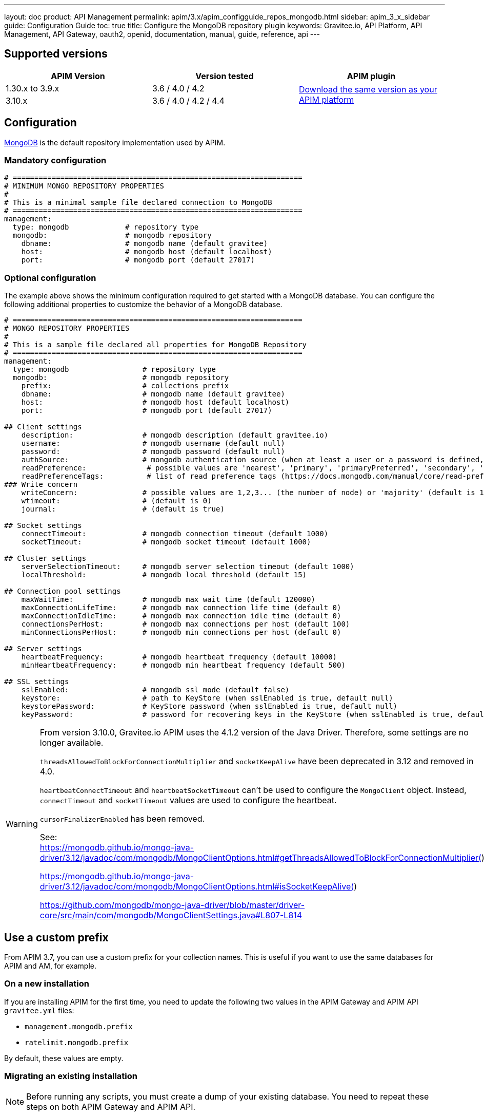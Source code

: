 ---
layout: doc
product: API Management
permalink: apim/3.x/apim_configguide_repos_mongodb.html
sidebar: apim_3_x_sidebar
guide: Configuration Guide
toc: true
title: Configure the MongoDB repository plugin
keywords: Gravitee.io, API Platform, API Management, API Gateway, oauth2, openid, documentation, manual, guide, reference, api
---

== Supported versions

|===
|APIM Version |Version tested | APIM plugin

|1.30.x to 3.9.x
|3.6 / 4.0 / 4.2
.2+^.^|https://download.gravitee.io/#graviteeio-apim/plugins/repositories/gravitee-apim-repository-mongodb/[Download the same version as your APIM platform, window=\"_blank\"]

|3.10.x
|3.6 / 4.0 / 4.2 / 4.4
|===

== Configuration
https://www.mongodb.org/[MongoDB, window=\"_blank\"] is the default repository implementation used by APIM.

=== Mandatory configuration

[source,yaml]
----
# ===================================================================
# MINIMUM MONGO REPOSITORY PROPERTIES
#
# This is a minimal sample file declared connection to MongoDB
# ===================================================================
management:
  type: mongodb             # repository type
  mongodb:                  # mongodb repository
    dbname:                 # mongodb name (default gravitee)
    host:                   # mongodb host (default localhost)
    port:                   # mongodb port (default 27017)
----

=== Optional configuration

The example above shows the minimum configuration required to get started with a MongoDB database. You can configure the following additional properties to customize the behavior of a MongoDB database.

[source,yaml]
----
# ===================================================================
# MONGO REPOSITORY PROPERTIES
#
# This is a sample file declared all properties for MongoDB Repository
# ===================================================================
management:
  type: mongodb                 # repository type
  mongodb:                      # mongodb repository
    prefix:                     # collections prefix
    dbname:                     # mongodb name (default gravitee)
    host:                       # mongodb host (default localhost)
    port:                       # mongodb port (default 27017)

## Client settings
    description:                # mongodb description (default gravitee.io)
    username:                   # mongodb username (default null)
    password:                   # mongodb password (default null)
    authSource:                 # mongodb authentication source (when at least a user or a password is defined, default gravitee)
    readPreference:              # possible values are 'nearest', 'primary', 'primaryPreferred', 'secondary', 'secondaryPreferred'
    readPreferenceTags:          # list of read preference tags (https://docs.mongodb.com/manual/core/read-preference-tags/#std-label-replica-set-read-preference-tag-sets)
### Write concern
    writeConcern:               # possible values are 1,2,3... (the number of node) or 'majority' (default is 1)
    wtimeout:                   # (default is 0)
    journal:                    # (default is true)

## Socket settings
    connectTimeout:             # mongodb connection timeout (default 1000)
    socketTimeout:              # mongodb socket timeout (default 1000)

## Cluster settings
    serverSelectionTimeout:     # mongodb server selection timeout (default 1000)
    localThreshold:             # mongodb local threshold (default 15)

## Connection pool settings
    maxWaitTime:                # mongodb max wait time (default 120000)
    maxConnectionLifeTime:      # mongodb max connection life time (default 0)
    maxConnectionIdleTime:      # mongodb max connection idle time (default 0)
    connectionsPerHost:         # mongodb max connections per host (default 100)
    minConnectionsPerHost:      # mongodb min connections per host (default 0)

## Server settings
    heartbeatFrequency:         # mongodb heartbeat frequency (default 10000)
    minHeartbeatFrequency:      # mongodb min heartbeat frequency (default 500)

## SSL settings
    sslEnabled:                 # mongodb ssl mode (default false)
    keystore:                   # path to KeyStore (when sslEnabled is true, default null)
    keystorePassword:           # KeyStore password (when sslEnabled is true, default null)
    keyPassword:                # password for recovering keys in the KeyStore (when sslEnabled is true, default null)
----

[WARNING]
====
From version 3.10.0, Gravitee.io APIM uses the 4.1.2 version of the Java Driver. Therefore, some settings are no longer available.

`threadsAllowedToBlockForConnectionMultiplier` and `socketKeepAlive` have been deprecated in 3.12 and removed in 4.0.

`heartbeatConnectTimeout` and `heartbeatSocketTimeout` can't be used to configure the `MongoClient` object. Instead, `connectTimeout` and `socketTimeout` values are used to configure the heartbeat.

`cursorFinalizerEnabled` has been removed.

See: +
https://mongodb.github.io/mongo-java-driver/3.12/javadoc/com/mongodb/MongoClientOptions.html#getThreadsAllowedToBlockForConnectionMultiplier()

https://mongodb.github.io/mongo-java-driver/3.12/javadoc/com/mongodb/MongoClientOptions.html#isSocketKeepAlive()

https://github.com/mongodb/mongo-java-driver/blob/master/driver-core/src/main/com/mongodb/MongoClientSettings.java#L807-L814
====

[[use_a_custom_prefix]]
== Use a custom prefix

From APIM 3.7, you can use a custom prefix for your collection names. This is useful if you want to use the same databases for APIM and AM, for example.

=== On a new installation

If you are installing APIM for the first time, you need to update the following two values in the APIM Gateway and APIM API `gravitee.yml` files:

* `management.mongodb.prefix`
* `ratelimit.mongodb.prefix`

By default, these values are empty.

=== Migrating an existing installation

NOTE: Before running any scripts, you must create a dump of your existing database. You need to repeat these steps on both APIM Gateway and APIM API.

. To prefix your collections, you need to rename them. You can use following https://raw.githubusercontent.com/gravitee-io/release/master/upgrades/3.x/3.7.0/mongodb/1-rename-collections-with-prefix.js[this script^], which renames all the collections by adding a prefix and rateLimitPrefix of your choice.
. Update values `management.mongodb.prefix` and `ratelimit.mongodb.prefix` in the `gravitee.yml` file.

== Index

You can create an index using the https://github.com/gravitee-io/gravitee-api-management/blob/master/gravitee-apim-repository/gravitee-apim-repository-mongodb/src/main/resources/scripts/create-index.js[script, window=\"_blank\"] available from our MongoDB GitHub repository.
You must use the correct version of this script for the version of APIM you are running.

NOTE: If you use a custom prefix for collections, do not forget to set it on the first line of the script.

== Security

Sometimes you need to apply specific security constraints and rules to users accessing your database.
The following table summarizes how to define fine-grained constraints per collection.

|===
|Component|Read-only |Read-write

|APIM Gateway
|apis - keys - subscriptions - plans | events - ratelimit - commands

|APIM API
|- | all collections except ratelimit

|===
